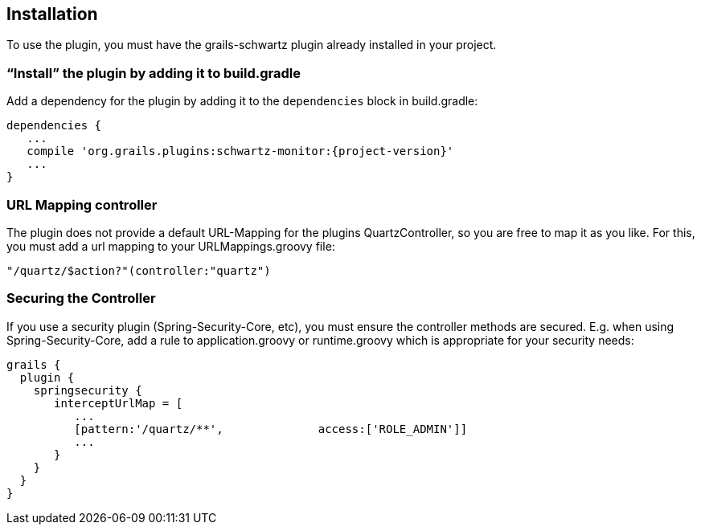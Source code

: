[[installation]]
== Installation

To use the plugin, you must have the grails-schwartz plugin already installed in your project.

=== "`Install`" the plugin by adding it to build.gradle

Add a dependency for the plugin by adding it to the `dependencies` block in build.gradle:

[source,groovy]
[subs="attributes"]
----
dependencies {
   ...
   compile 'org.grails.plugins:schwartz-monitor:{project-version}'
   ...
}
----

=== URL Mapping controller
The plugin does not provide a default URL-Mapping for the plugins QuartzController, so you are free to map it as you like.
For this, you must add a url mapping to your URLMappings.groovy file:

[source,groovy]
[subs="attributes]
----
"/quartz/$action?"(controller:"quartz")
----

=== Securing the Controller

If you use a security plugin (Spring-Security-Core, etc), you must ensure the controller methods are secured. E.g. when using Spring-Security-Core, add a rule to application.groovy or runtime.groovy which is appropriate for your security needs:

[source,groovy]
[subs="attributes"]
----
grails {
  plugin {
    springsecurity {
       interceptUrlMap = [
          ...
          [pattern:'/quartz/**',              access:['ROLE_ADMIN']]
          ...
       }
    }
  }
}
----
